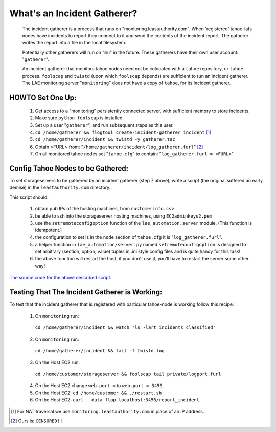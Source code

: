 ============================
What's an Incident Gatherer?
============================

 The incident gatherer is a process that runs on "monitoring.leastauthority.com".
 When 'registered' tahoe-lafs nodes have incidents to report they connect to
 it and send the contents of the incident report.  The gatherer writes
 the report into a file in the local filesystem.

 Potentially other gatherers will run on "``mu``" in the future. These gatherers
 have their own user account: "``gatherer``".

 An incident gatherer that monitors tahoe nodes need not be colocated with a
 ``tahoe`` repository, or ``tahoe`` process.  ``foolscap`` and ``twistd``
 (upon which ``foolscap`` depends) are sufficient to run an incident
 gatherer. The LAE monitoring server "``monitoring``" does not have a copy of
 ``tahoe``, for its incident gatherer.


HOWTO Set One Up:
=================

  (1) Get access to a "monitoring" persistently connected server, with sufficient memory to store incidents.
  (2) Make sure ``python-foolscap`` is installed
  (3) Set up a user "``gatherer``", and run subsequent steps as this user.
  (4) ``cd /home/gatherer && flogtool create-incident-gatherer incident`` [1]_
  (5) ``cd /home/gatherer/incident && twistd -y gatherer.tac``
  (6) Obtain <FURL> from: "``/home/gatherer/incident/log_gatherer.furl``" [2]_
  (7) On all monitored tahoe nodes set "``tahoe.cfg``" to contain: "``log_gatherer.furl = <FURL>``"


Config Tahoe Nodes to be Gathered:
==================================

.. _The source code for the above described script: ../registergatherer.py

To set storageservers to be gathered by an incident gatherer (step 7 above),
write a script (the original suffered an early demise) in the
``leastauthority.com`` directory.

This script should:

   (1) obtain pub IPs of the hosting machines, from ``customerinfo.csv``
   (2) be able to ssh into the storageserver hosting machines, using ``EC2adminkeys2.pem``
   (3) use the ``setremoteconfigoption`` function of the ``lae_automation.server`` module. (This function is idempotent.)
   (4) the configuration to set is in the ``node`` section of ``tahoe.cfg`` it is "``log_gatherer.furl``".
   (5) a helper function in ``lae_automation/server.py`` named ``setremoteconfigoption`` is designed to set arbitrary (section, option, value) tuples in .ini style config files and is quite handy for this task!
   (6) the above function will restart the host, if you don't use it, you'll have to restart the server some other way!

`The source code for the above described script`_.


Testing That The Incident Gatherer is Working:
==============================================

To test that the incident gatherer that is registered with particular
tahoe-node is working follow this recipe:

 (1) On ``monitoring`` run:
   ``cd /home/gatherer/incident && watch 'ls -lart incidents classified'``
 (2) On ``monitoring`` run:
   ``cd /home/gatherer/incident && tail -f twistd.log``
 (3) On the Host EC2 run:
   ``cd /home/customer/storageserver && foolscap tail private/logport.furl``
 (4) On the Host EC2 change ``web.port =`` to ``web.port = 3456``
 (5) On the Host EC2: ``cd /home/customer && ./restart.sh``
 (6) On the Host EC2: ``curl --data flop localhost:3456/report_incident``.




.. [1] For NAT traversal we use ``monitoring.leastauthority.com`` in place of an IP address.
.. [2] Ours is: ``CENSORED!!``
